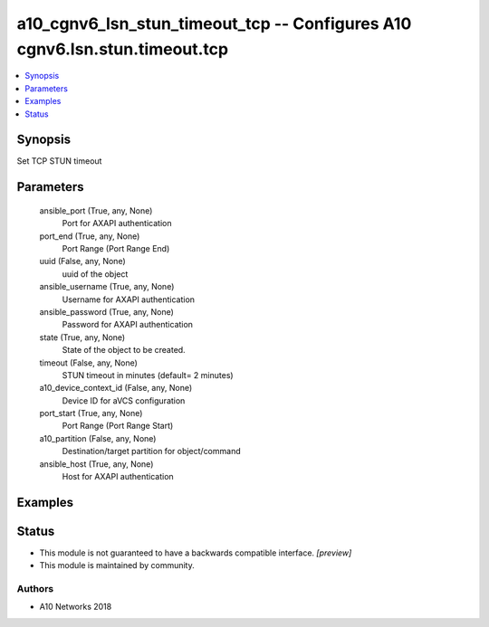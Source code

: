 .. _a10_cgnv6_lsn_stun_timeout_tcp_module:


a10_cgnv6_lsn_stun_timeout_tcp -- Configures A10 cgnv6.lsn.stun.timeout.tcp
===========================================================================

.. contents::
   :local:
   :depth: 1


Synopsis
--------

Set TCP STUN timeout






Parameters
----------

  ansible_port (True, any, None)
    Port for AXAPI authentication


  port_end (True, any, None)
    Port Range (Port Range End)


  uuid (False, any, None)
    uuid of the object


  ansible_username (True, any, None)
    Username for AXAPI authentication


  ansible_password (True, any, None)
    Password for AXAPI authentication


  state (True, any, None)
    State of the object to be created.


  timeout (False, any, None)
    STUN timeout in minutes (default= 2 minutes)


  a10_device_context_id (False, any, None)
    Device ID for aVCS configuration


  port_start (True, any, None)
    Port Range (Port Range Start)


  a10_partition (False, any, None)
    Destination/target partition for object/command


  ansible_host (True, any, None)
    Host for AXAPI authentication









Examples
--------

.. code-block:: yaml+jinja

    





Status
------




- This module is not guaranteed to have a backwards compatible interface. *[preview]*


- This module is maintained by community.



Authors
~~~~~~~

- A10 Networks 2018

